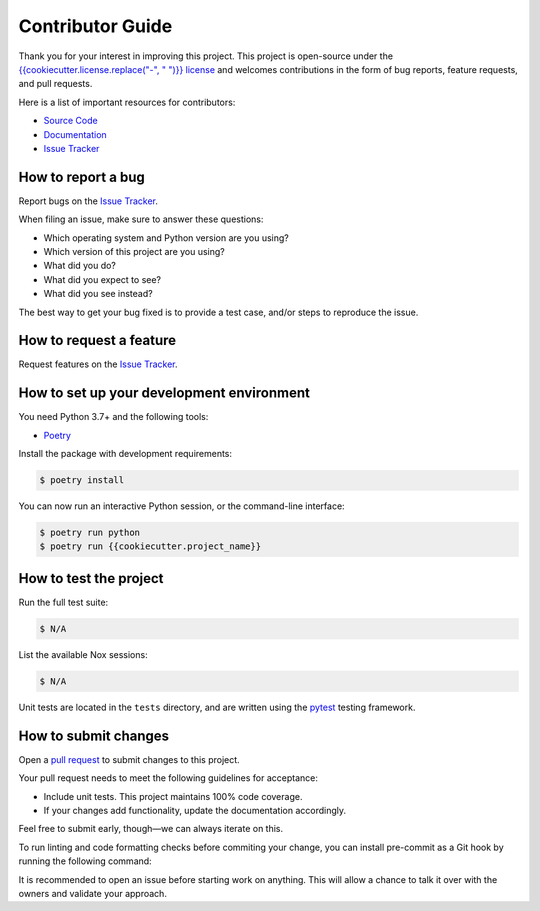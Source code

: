 Contributor Guide
=================

Thank you for your interest in improving this project.
This project is open-source under the `{{cookiecutter.license.replace("-", " ")}} license`_ and
welcomes contributions in the form of bug reports, feature requests, and pull requests.

Here is a list of important resources for contributors:

- `Source Code`_
- `Documentation`_
- `Issue Tracker`_

.. _{{cookiecutter.license.replace("-", " ")}} license: https://opensource.org/licenses/{{cookiecutter.license}}
.. _Source Code: https://github.com/{{cookiecutter.github_user}}/{{cookiecutter.project_name}}
.. _Documentation: https://{{cookiecutter.project_name}}.readthedocs.io/
.. _Issue Tracker: https://github.com/{{cookiecutter.github_user}}/{{cookiecutter.project_name}}/issues

How to report a bug
-------------------

Report bugs on the `Issue Tracker`_.

When filing an issue, make sure to answer these questions:

- Which operating system and Python version are you using?
- Which version of this project are you using?
- What did you do?
- What did you expect to see?
- What did you see instead?

The best way to get your bug fixed is to provide a test case,
and/or steps to reproduce the issue.


How to request a feature
------------------------

Request features on the `Issue Tracker`_.


How to set up your development environment
------------------------------------------

You need Python 3.7+ and the following tools:

- Poetry_

Install the package with development requirements:

.. code:: console

   $ poetry install

You can now run an interactive Python session,
or the command-line interface:

.. code:: console

   $ poetry run python
   $ poetry run {{cookiecutter.project_name}}

.. _Poetry: https://python-poetry.org/


How to test the project
-----------------------

Run the full test suite:

.. code:: console

   $ N/A

List the available Nox sessions:

.. code:: console

   $ N/A

Unit tests are located in the ``tests`` directory,
and are written using the pytest_ testing framework.

.. _pytest: https://pytest.readthedocs.io/


How to submit changes
---------------------

Open a `pull request`_ to submit changes to this project.

Your pull request needs to meet the following guidelines for acceptance:

- Include unit tests. This project maintains 100% code coverage.
- If your changes add functionality, update the documentation accordingly.

Feel free to submit early, though—we can always iterate on this.

To run linting and code formatting checks before commiting your change, you can install pre-commit as a Git hook by running the following command:

It is recommended to open an issue before starting work on anything.
This will allow a chance to talk it over with the owners and validate your approach.

.. _pull request: https://github.com/{{cookiecutter.github_user}}/{{cookiecutter.project_name}}/pulls
.. github-only
